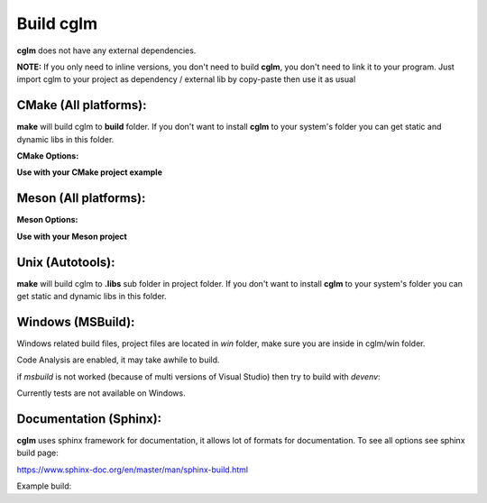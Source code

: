 Build cglm
================================

| **cglm** does not have any external dependencies.

**NOTE:**
If you only need to inline versions, you don't need to build **cglm**, you don't need to link it to your program.
Just import cglm to your project as dependency / external lib by copy-paste then use it as usual

CMake (All platforms):
~~~~~~~~~~~~~~~~~~~~~~~~~~~~~~~~~~~~~~~~~~~~~~~~~~~~~~~~~~~~~~~~~~~~~~~~~~~~~~~~

.. code-block:: bash
  :linenos:

  $ mkdir build
  $ cd build
  $ cmake .. # [Optional] -DCGLM_SHARED=ON
  $ make
  $ sudo make install # [Optional]

**make** will build cglm to **build** folder.
If you don't want to install **cglm** to your system's folder you can get static and dynamic libs in this folder.

**CMake Options:**

.. code-block:: CMake
  :linenos:

  option(CGLM_SHARED "Shared build" ON)
  option(CGLM_STATIC "Static build" OFF)
  option(CGLM_USE_C99 "" OFF) # C11 
  option(CGLM_USE_TEST "Enable Tests" OFF) # for make check - make test

**Use with your CMake project example**

.. code-block:: CMake
  :linenos:

  cmake_minimum_required(VERSION 3.8.2)
  
  project(<Your Project Name>)
  
  add_executable(${PROJECT_NAME} src/main.c)
  target_link_libraries(${LIBRARY_NAME} PRIVATE
    cglm)
  
  add_subdirectory(external/cglm/)

Meson (All platforms):
~~~~~~~~~~~~~~~~~~~~~~~~~~~~~~~~~~~~~~~~~~~~~~~~~~~~~~~~~~~~~~~~~~~~~~~~~~~~~~~~

.. code-block::
  :linenos:

  $ meson build # [Optional] --default-library=static
  $ cd build
  $ ninja
  $ sudo ninja install # [Optional]

**Meson Options:**

.. code-block:: 
  :linenos:

  c_std=c11
  buildtype=release
  default_library=shared
  enable_tests=false # to run tests: ninja test


**Use with your Meson project**

.. code-block::
  :linenos:

  # Clone cglm or create a cglm.wrap under <source_root>/subprojects
  project('name', 'c')
  
  cglm_dep = dependency('cglm', fallback : 'cglm', 'cglm_dep')
  
  executable('exe', 'src/main.c', dependencies : cglm_dep)


Unix (Autotools):
~~~~~~~~~~~~~~~~~~~~~~~~~~~~~~~~~~~~~~~~~~~~~~~~~~~~~~~~~~~~~~~~~~~~~~~~~~~~~~~~

.. code-block:: bash
  :linenos:

  $ sh autogen.sh
  $ ./configure
  $ make
  $ make check            # run tests (optional)
  $ [sudo] make install   # install to system (optional)

**make** will build cglm to **.libs** sub folder in project folder.
If you don't want to install **cglm** to your system's folder you can get static and dynamic libs in this folder.

Windows (MSBuild):
~~~~~~~~~~~~~~~~~~~~~~~~~~~~~~~~~~~~~~~~~~~~~~~~~~~~~~~~~~~~~~~~~~~~~~~~~~~~~~~~

Windows related build files, project files are located in `win` folder,
make sure you are inside in cglm/win folder.

Code Analysis are enabled, it may take awhile to build.

.. code-block:: bash
  :linenos:

  $ cd win
  $ .\build.bat

if *msbuild* is not worked (because of multi versions of Visual Studio)
then try to build with *devenv*:

.. code-block:: bash
  :linenos:

  $ devenv cglm.sln /Build Release

Currently tests are not available on Windows.

Documentation (Sphinx):
~~~~~~~~~~~~~~~~~~~~~~~~~~~~~~~~~~~~~~~~~~~~~~~~~~~~~~~~~~~~~~~~~~~~~~~~~~~~~~~~

**cglm** uses sphinx framework for documentation, it allows lot of formats for documentation. To see all options see sphinx build page:

https://www.sphinx-doc.org/en/master/man/sphinx-build.html

Example build:

.. code-block:: bash
  :linenos:

  $ cd cglm/docs
  $ sphinx-build source build
